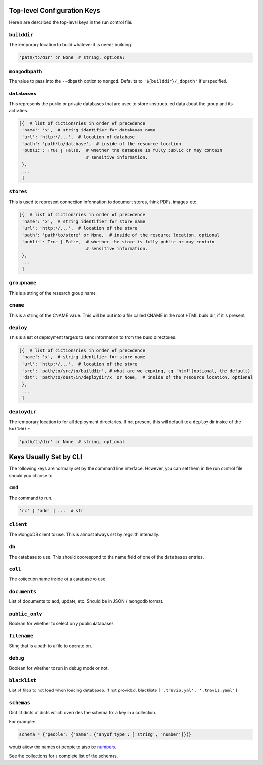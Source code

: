 ---------------------------------
Top-level Configuration Keys
---------------------------------
Herein are described the top-level keys in the run control file.

``builddir``
=============
The temporary location to build whatever it is needs building.

.. code-block:: python

    'path/to/dir' or None  # string, optional


``mongodbpath``
================
The value to pass into the ``--dbpath`` option to ``mongod``.  Defaults to ``'${builddir}/_dbpath'``
if unspecified. 


``databases``
===============
This represents the public or private databases that are used to store unstructured data about the group 
and its activities.

.. code-block:: python

    [{  # list of dictionaries in order of precedence
     'name': 'x',  # string identifier for databases name
     'url': 'http://...',  # location of database
     'path': 'path/to/database',  # inside of the resource location
     'public': True | False,  # whether the database is fully public or may contain
                              # sensitive information.
     },
     ...
     ]


``stores``
===============
This is used to represent connection information to document stores, think PDFs, images, etc. 

.. code-block:: python

    [{  # list of dictionaries in order of precedence
     'name': 'x',  # string identifier for store name
     'url': 'http://...',  # location of the store
     'path': 'path/to/store' or None,  # inside of the resource location, optional
     'public': True | False,  # whether the store is fully public or may contain
                              # sensitive information.
     },
     ...
     ]

``groupname``
=====================
This is a string of the research group name.


``cname``
============
This is a string of the CNAME value.  This will be put into a file called CNAME in the root 
HTML build dir, if it is present.


``deploy``
==========
This is a list of deployment targets to send information to from the build directories.


.. code-block:: python

    [{  # list of dictionaries in order of precedence
     'name': 'x',  # string identifier for store name
     'url': 'http://...',  # location of the store
     'src': 'path/to/src/in/builddir', # what are we copying, eg 'html'(optional, the default)
     'dst': 'path/to/dest/in/deploydir/x' or None,  # inside of the resource location, optional
     },
     ...
     ]


``deploydir``
======================
The temporary location to for all deployment directories.  If not present, this 
will default to a ``deploy`` dir inside of the ``builddir``

.. code-block:: python

    'path/to/dir' or None  # string, optional

---------------------------------
Keys Usually Set by CLI
---------------------------------
The following keys are normally set by the command line interface. However, you 
can set them in the run control file should you choose to.

``cmd``
=========
The command to run.  

.. code-block:: python

    'rc' | 'add' | ...  # str


``client``
=================
The MongoDB client to use.  This is almost always set by regolith internally.

``db``
=========
The database to use.  This should coorespond to the name field of one of the ``databases`` entries.

``coll``
=========
The collection name inside of a database to use.  

``documents``
================
List of documents to add, update, etc. Should be in JSON / mongodb format.

``public_only``
==================
Boolean for whether to select only public databases.


``filename``
==============
Sting that is a path to a file to operate on.

``debug``
================
Boolean for whether to run in debug mode or not.

``blacklist``
===============
List of files to not load when loading databases. If not provided, blacklists
``['.travis.yml', '.travis.yaml']``

``schemas``
===========
Dict of dicts of dicts which overrides the schema for a key in a collection.

For example:

.. code-block:: python

    schema = {'people': {'name': {'anyof_type': ['string', 'number']}}}

would allow the names of people to also be
`numbers <https://youtu.be/nW-bFGzNMXw?t=42s>`_.

See the collections for a complete list of the schemas.

